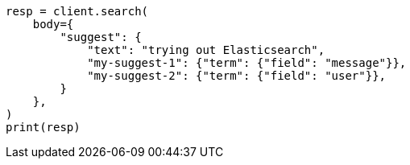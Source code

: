 // search/suggesters.asciidoc:127

[source, python]
----
resp = client.search(
    body={
        "suggest": {
            "text": "trying out Elasticsearch",
            "my-suggest-1": {"term": {"field": "message"}},
            "my-suggest-2": {"term": {"field": "user"}},
        }
    },
)
print(resp)
----